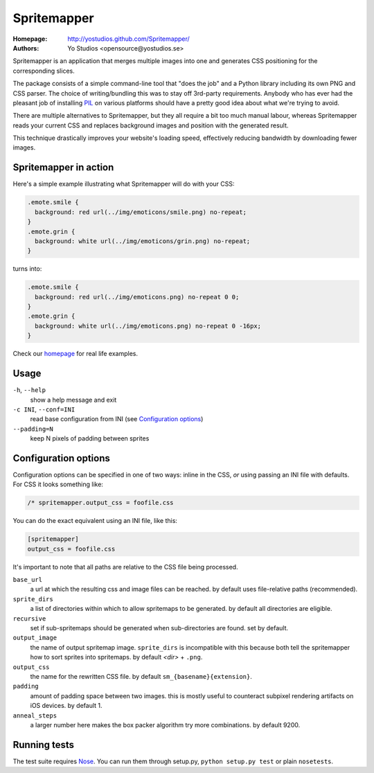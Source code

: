 ==============
 Spritemapper 
==============

:Homepage: http://yostudios.github.com/Spritemapper/
:Authors: Yo Studios <opensource@yostudios.se>

Spritemapper is an application that merges multiple images into one and
generates CSS positioning for the corresponding slices.

The package consists of a simple command-line tool that "does the job" and a
Python library including its own PNG and CSS parser. The choice of
writing/bundling this was to stay off 3rd-party requirements. Anybody who has
ever had the pleasant job of installing PIL__ on various platforms should have
a pretty good idea about what we're trying to avoid.

__ http://www.pythonware.com/products/pil/

There are multiple alternatives to Spritemapper, but they all require a bit too
much manual labour, whereas Spritemapper reads your current CSS and replaces
background images and position with the generated result. 

This technique drastically improves your website's loading speed, effectively
reducing bandwidth by downloading fewer images.

Spritemapper in action
----------------------

Here's a simple example illustrating what Spritemapper will do with your CSS:

.. code-block:: css

   .emote.smile {
     background: red url(../img/emoticons/smile.png) no-repeat;
   }
   .emote.grin {
     background: white url(../img/emoticons/grin.png) no-repeat;
   }

turns into:

.. code-block:: css

   .emote.smile {
     background: red url(../img/emoticons.png) no-repeat 0 0;
   }
   .emote.grin {
     background: white url(../img/emoticons.png) no-repeat 0 -16px;
   }

Check our homepage__ for real life examples.

__ http://yostudios.github.com/Spritemapper/

Usage
-----

``-h``, ``--help``
    show a help message and exit

``-c INI``, ``--conf=INI``
    read base configuration from INI (see `Configuration options`_)

``--padding=N``
    keep N pixels of padding between sprites

Configuration options
---------------------

Configuration options can be specified in one of two ways: inline in the CSS,
*or* using passing an INI file with defaults. For CSS it looks something like:

.. code-block:: css

   /* spritemapper.output_css = foofile.css

You can do the exact equivalent using an INI file, like this:

.. code-block:: ini

   [spritemapper]
   output_css = foofile.css

It's important to note that all paths are relative to the CSS file being
processed.

.. _opt_ref:

``base_url``
    a url at which the resulting css and image files can be reached.  
    by default uses file-relative paths (recommended).

``sprite_dirs``
    a list of directories within which to allow spritemaps to be generated.  
    by default all directories are eligible.

``recursive``
    set if sub-spritemaps should be generated when sub-directories are found.
    set by default.

``output_image``
    the name of output spritemap image.
    ``sprite_dirs`` is incompatible with this because both tell the
    spritemapper how to sort sprites into spritemaps.
    by default *<dir>* + ``.png``.

``output_css``
    the name for the rewritten CSS file.
    by default ``sm_{basename}{extension}``.

``padding``
    amount of padding space between two images. this is mostly useful to
    counteract subpixel rendering artifacts on iOS devices.
    by default 1.

``anneal_steps``
    a larger number here makes the box packer algorithm try more combinations.
    by default 9200.

Running tests
-------------

The test suite requires Nose__. You can run them through setup.py, ``python
setup.py test`` or plain ``nosetests``.

__ http://somethingaboutorange.com/mrl/projects/nose/
